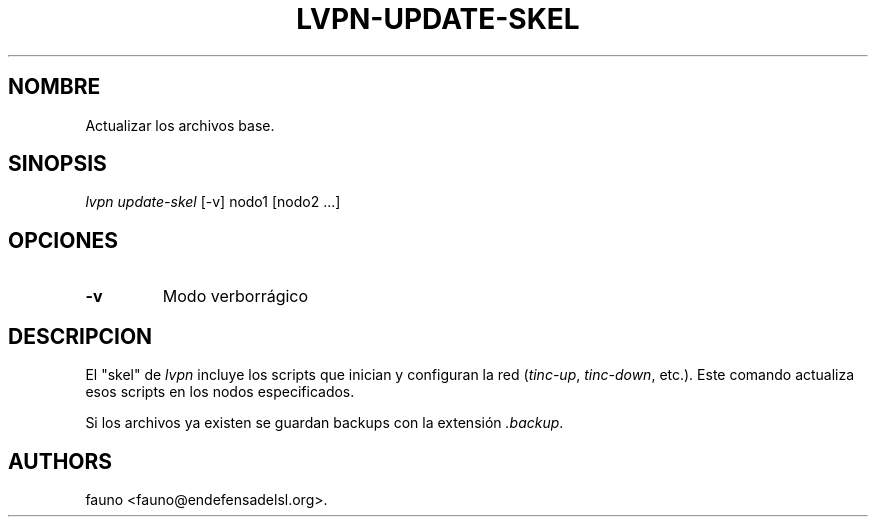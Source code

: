 .TH LVPN\-UPDATE\-SKEL 1 "2013" "Manual de LibreVPN" "lvpn"
.SH NOMBRE
.PP
Actualizar los archivos base.
.SH SINOPSIS
.PP
\f[I]lvpn update\-skel\f[] [\-v] nodo1 [nodo2 ...]
.SH OPCIONES
.TP
.B \-v
Modo verborrágico
.RS
.RE
.SH DESCRIPCION
.PP
El "skel" de \f[I]lvpn\f[] incluye los scripts que inician y configuran
la red (\f[I]tinc\-up\f[], \f[I]tinc\-down\f[], etc.).
Este comando actualiza esos scripts en los nodos especificados.
.PP
Si los archivos ya existen se guardan backups con la extensión
\f[I]\&.backup\f[].
.SH AUTHORS
fauno <fauno@endefensadelsl.org>.
